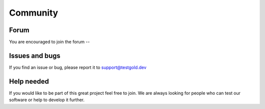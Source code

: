 Community
=========

Forum
-----

You are encouraged to join the forum --


Issues and bugs
---------------

If you find an issue or bug, please report it to support@testgold.dev

Help needed
-----------

If you would like to be part of this great project feel free to join. We are always looking for people who can test our software or help to develop it further.
